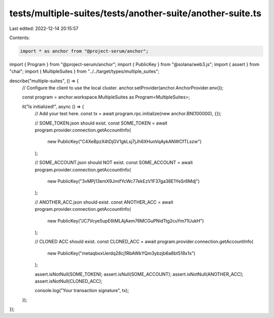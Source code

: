 tests/multiple-suites/tests/another-suite/another-suite.ts
==========================================================

Last edited: 2022-12-14 20:15:57

Contents:

.. code-block:: ts

    import * as anchor from "@project-serum/anchor";
import { Program } from "@project-serum/anchor";
import { PublicKey } from "@solana/web3.js";
import { assert } from "chai";
import { MultipleSuites } from "../../target/types/multiple_suites";

describe("multiple-suites", () => {
  // Configure the client to use the local cluster.
  anchor.setProvider(anchor.AnchorProvider.env());

  const program = anchor.workspace.MultipleSuites as Program<MultipleSuites>;

  it("Is initialized!", async () => {
    // Add your test here.
    const tx = await program.rpc.initialize(new anchor.BN(100000), {});

    // SOME_TOKEN.json should exist.
    const SOME_TOKEN = await program.provider.connection.getAccountInfo(
      new PublicKey("C4XeBpzX4tDjGV1gkLsj7jJh6XHunVqAykANWCfTLszw")
    );

    // SOME_ACCOUNT.json should NOT exist.
    const SOME_ACCOUNT = await program.provider.connection.getAccountInfo(
      new PublicKey("3vMPj13emX9JmifYcWc77ekEzV1F37ga36E1YeSr6Mdj")
    );

    // ANOTHER_ACC.json should exist.
    const ANOTHER_ACC = await program.provider.connection.getAccountInfo(
      new PublicKey("JC7Vcye5upE6tMLAjAem76MCGuPNidTtg2cuYm71UukH")
    );

    // CLONED ACC should exist.
    const CLONED_ACC = await program.provider.connection.getAccountInfo(
      new PublicKey("metaqbxxUerdq28cj1RbAWkYQm3ybzjb6a8bt518x1s")
    );

    assert.isNotNull(SOME_TOKEN);
    assert.isNull(SOME_ACCOUNT);
    assert.isNotNull(ANOTHER_ACC);
    assert.isNotNull(CLONED_ACC);

    console.log("Your transaction signature", tx);
  });
});


